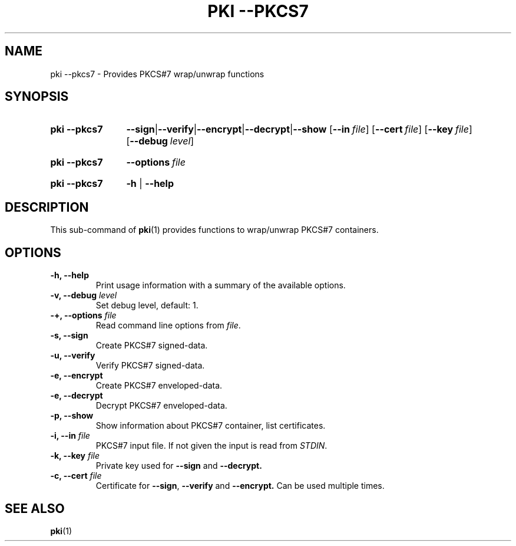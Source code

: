 .TH "PKI \-\-PKCS7" 1 "2013-07-31" "5.9.4" "strongSwan"
.
.SH "NAME"
.
pki \-\-pkcs7 \- Provides PKCS#7 wrap/unwrap functions
.
.SH "SYNOPSIS"
.
.SY pki\ \-\-pkcs7
.BR \-\-sign | \-\-verify | \-\-encrypt | \-\-decrypt | \-\-show
.OP \-\-in file
.OP \-\-cert file
.OP \-\-key file
.OP \-\-debug level
.YS
.
.SY pki\ \-\-pkcs7
.BI \-\-options\~ file
.YS
.
.SY "pki \-\-pkcs7"
.B \-h
|
.B \-\-help
.YS
.
.SH "DESCRIPTION"
.
This sub-command of
.BR pki (1)
provides functions to wrap/unwrap PKCS#7 containers.
.
.SH "OPTIONS"
.
.TP
.B "\-h, \-\-help"
Print usage information with a summary of the available options.
.TP
.BI "\-v, \-\-debug " level
Set debug level, default: 1.
.TP
.BI "\-+, \-\-options " file
Read command line options from \fIfile\fR.
.TP
.BI "\-s, \-\-sign"
Create PKCS#7 signed-data.
.TP
.BI "\-u, \-\-verify"
Verify PKCS#7 signed-data.
.TP
.BI "\-e, \-\-encrypt"
Create PKCS#7 enveloped-data.
.TP
.BI "\-e, \-\-decrypt"
Decrypt PKCS#7 enveloped-data.
.TP
.BI "\-p, \-\-show"
Show information about PKCS#7 container, list certificates.
.TP
.BI "\-i, \-\-in " file
PKCS#7 input file. If not given the input is read from \fISTDIN\fR.
.TP
.BI "\-k, \-\-key " file
Private key used for
.B \-\-sign
and
.BR \-\-decrypt.
.TP
.BI "\-c, \-\-cert " file
Certificate for
.BR \-\-sign ,
.B \-\-verify
and
.BR \-\-encrypt.
Can be used multiple times.
.
.SH "SEE ALSO"
.
.BR pki (1)
